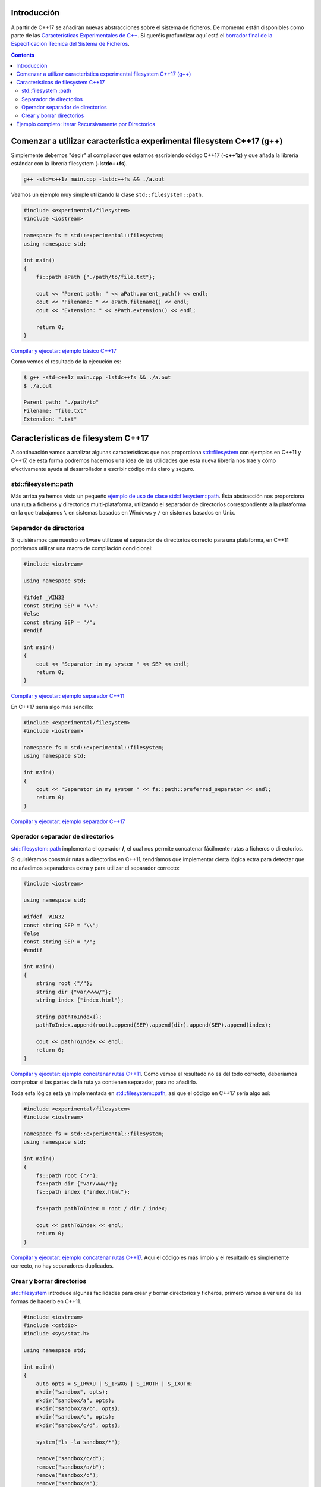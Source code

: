.. title: Sistema de Ficheros en C++17
.. slug: recursive-directory-iterator
.. date: 2017/05/28 09:00
.. tags: C++, C++11, C++17, IO, Filesystem
.. description: Vamos a analizar con un ejemplo la forma de recorrer directorios de manera recursiva a partir de C++17
.. type: text

Introducción
------------

A partir de C++17 se añadirán nuevas abstracciones sobre el sistema de ficheros. De momento están disponibles como parte de las 
`Características Experimentales de C++ 
<http://en.cppreference.com/w/cpp/experimental>`_. Si queréis profundizar aquí está el `borrador final de la Especificación Técnica del Sistema de Ficheros <http://www.open-std.org/jtc1/sc22/wg21/docs/papers/2014/n4100.pdf>`_. 

.. contents::

Comenzar a utilizar característica experimental filesystem C++17 (g++)
----------------------------------------------------------------------

Simplemente debemos "decir" al compilador que estamos escribiendo código C++17 (**-c++1z**) y que añada la librería estándar con la librería filesystem (**-lstdc++fs**).

.. code-block:: bash
    
    g++ -std=c++1z main.cpp -lstdc++fs && ./a.out

Veamos un ejemplo muy simple utilizando la clase ``std::filesystem::path``. 

.. code-block:: cpp

    #include <experimental/filesystem>
    #include <iostream>

    namespace fs = std::experimental::filesystem;
    using namespace std;

    int main()
    {
        fs::path aPath {"./path/to/file.txt"};

        cout << "Parent path: " << aPath.parent_path() << endl;
        cout << "Filename: " << aPath.filename() << endl;
        cout << "Extension: " << aPath.extension() << endl;

        return 0;
    }

`Compilar y ejecutar: ejemplo básico C++17 <http://coliru.stacked-crooked.com/a/9f8bebb8b7f0fbe7>`_

Como vemos el resultado de la ejecución es: 

.. code-block:: bash

    $ g++ -std=c++1z main.cpp -lstdc++fs && ./a.out
    $ ./a.out

    Parent path: "./path/to"
    Filename: "file.txt"
    Extension: ".txt"

Características de filesystem C++17
-----------------------------------
A continuación vamos a analizar algunas características que nos proporciona `std::filesystem <http://en.cppreference.com/w/cpp/filesystem>`_ con ejemplos en C++11 y C++17, de esta forma podremos hacernos una idea de las utilidades que esta nueva librería nos trae y cómo efectivamente ayuda al desarrollador a escribir código más claro y seguro. 

std::filesystem::path
=====================
Más arriba ya hemos visto un pequeño `ejemplo de uso de clase std::filesystem::path  <http://coliru.stacked-crooked.com/a/9f8bebb8b7f0fbe7>`_. Ésta abstracción nos proporciona una ruta a ficheros y directorios multi-plataforma, utilizando el separador de directorios correspondiente a la plataforma en la que trabajamos ``\`` en sistemas basados en Windows y ``/`` en sistemas basados en Unix. 

Separador de directorios
========================
Si quisiéramos que nuestro software utilizase el separador de directorios correcto para una plataforma, en C++11 podríamos utilizar una macro de compilación condicional:

.. code-block:: cpp

    #include <iostream>

    using namespace std;

    #ifdef _WIN32
    const string SEP = "\\";
    #else
    const string SEP = "/";
    #endif

    int main()
    {
        cout << "Separator in my system " << SEP << endl;
        return 0;
    }

`Compilar y ejecutar: ejemplo separador C++11 <http://coliru.stacked-crooked.com/a/5023ee989105fc54>`_

En C++17 sería algo más sencillo:

.. code-block:: cpp

    #include <experimental/filesystem>
    #include <iostream>

    namespace fs = std::experimental::filesystem;
    using namespace std;

    int main()
    {
        cout << "Separator in my system " << fs::path::preferred_separator << endl;
        return 0;
    }

`Compilar y ejecutar: ejemplo separador C++17 <http://coliru.stacked-crooked.com/a/1f2f63b3f5597d05>`_

Operador separador de directorios
=================================
`std::filesystem::path <http://en.cppreference.com/w/cpp/filesystem/path>`_ implementa el operador **/**, el cual nos permite concatenar fácilmente rutas a ficheros o directorios.

Si quisiéramos construir rutas a directorios en C++11, tendríamos que implementar cierta lógica extra para detectar que no añadimos separadores extra y para utilizar el separador correcto:

.. code-block:: cpp

    #include <iostream>

    using namespace std;

    #ifdef _WIN32
    const string SEP = "\\";
    #else
    const string SEP = "/";
    #endif

    int main()
    {
        string root {"/"};
        string dir {"var/www/"};
        string index {"index.html"};
        
        string pathToIndex{};
        pathToIndex.append(root).append(SEP).append(dir).append(SEP).append(index);
        
        cout << pathToIndex << endl;
        return 0;
    }

`Compilar y ejecutar: ejemplo concatenar rutas C++11 <http://coliru.stacked-crooked.com/a/290b278ec1de9573>`_. Como vemos el resultado no es del todo correcto, deberíamos comprobar si las partes de la ruta ya contienen separador, para no añadirlo.

Toda esta lógica está ya implementada en `std::filesystem::path <http://en.cppreference.com/w/cpp/filesystem/path>`_, así que el código en C++17 sería algo así: 

.. code-block:: cpp

    #include <experimental/filesystem>
    #include <iostream>

    namespace fs = std::experimental::filesystem;
    using namespace std;

    int main()
    {
        fs::path root {"/"};
        fs::path dir {"var/www/"};
        fs::path index {"index.html"};
        
        fs::path pathToIndex = root / dir / index;
        
        cout << pathToIndex << endl;
        return 0;
    }

`Compilar y ejecutar: ejemplo concatenar rutas C++17 <http://coliru.stacked-crooked.com/a/a24d50875b4daad1>`_. Aquí el código es más limpio y el resultado es simplemente correcto, no hay separadores duplicados. 

Crear y borrar directorios
==========================
`std::filesystem <http://en.cppreference.com/w/cpp/filesystem>`_ introduce algunas facilidades para crear y borrar directorios y ficheros, primero vamos a ver una de las formas de hacerlo en C++11.

.. code-block:: cpp
    
    #include <iostream>
    #include <cstdio>
    #include <sys/stat.h>

    using namespace std;

    int main()
    {
        auto opts = S_IRWXU | S_IRWXG | S_IROTH | S_IXOTH;
        mkdir("sandbox", opts);
        mkdir("sandbox/a", opts);
        mkdir("sandbox/a/b", opts);
        mkdir("sandbox/c", opts);
        mkdir("sandbox/c/d", opts);
        
        system("ls -la sandbox/*");
        
        remove("sandbox/c/d");
        remove("sandbox/a/b");
        remove("sandbox/c");
        remove("sandbox/a");
        remove("sandbox");

        system("ls -la");
        
        return 0;
    }

`Compilar y ejecutar: crear y borrar directorios C++11 <http://coliru.stacked-crooked.com/a/26f4763ec5b42adb>`_. Para crear y borrar directorios anidados, debemos hacerlo uno por uno. Podemos escribir este fragmento de código con menos líneas, pero aún así tendremos que tener cuidado del orden en el que creamos/borramos los directorios. 

En C++17 podemos borrar y crear directorios anidados con una sola llamada.

.. code-block:: cpp

    #include <experimental/filesystem>
    #include <iostream>

    namespace fs = std::experimental::filesystem;
    using namespace std;

    int main()
    {
        fs::create_directories("sandbox/a/b");
        fs::create_directories("sandbox/c/d");
        system("ls -la sandbox/*");
        
        cout << "Were directories removed? " << fs::remove_all("sandbox") << endl;
        system("ls -la");

        return 0;
    }

`Compilar y ejecutar: crear y borrar directorios C++17 <http://coliru.stacked-crooked.com/a/62c2d22fa0e7144c>`_.

Ejemplo completo: Iterar Recursivamente por Directorios
-------------------------------------------------------
Vamos a ver un ejemplo algo más completo, consiste en iterar recursivamente a través de directorios, filtrando los ficheros por extension.

Este es el ejemplo en C++11, sin filtrar por extension, para evitar complicarlo:

.. listing:: recursive-directory/filesystem.11.cpp cpp

`Compilar y ejecutar el ejemplo C++11 <http://coliru.stacked-crooked.com/a/af4228e039a281b3>`_.

El siguiente ejemplo filtra los ficheros por extension.

.. listing:: recursive-directory/filesystem.17.cpp cpp

`Compilar y ejecutar el ejemplo C++17 <http://coliru.stacked-crooked.com/a/af4228e039a281b3>`_.
